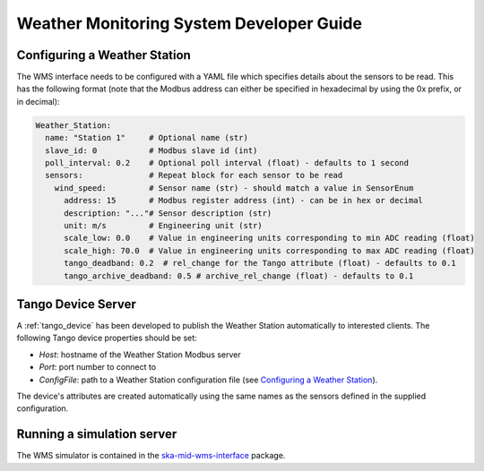 =========================================
Weather Monitoring System Developer Guide
=========================================

-----------------------------
Configuring a Weather Station
-----------------------------

The WMS interface needs to be configured with a YAML file which specifies details about
the sensors to be read. This has the following format (note that the Modbus address
can either be specified in hexadecimal by using the 0x prefix, or in decimal):

.. code-block:: YAML

    Weather_Station:
      name: "Station 1"     # Optional name (str)
      slave_id: 0           # Modbus slave id (int)
      poll_interval: 0.2    # Optional poll interval (float) - defaults to 1 second
      sensors:              # Repeat block for each sensor to be read
        wind_speed:         # Sensor name (str) - should match a value in SensorEnum
          address: 15       # Modbus register address (int) - can be in hex or decimal
          description: "..."# Sensor description (str)
          unit: m/s         # Engineering unit (str)
          scale_low: 0.0    # Value in engineering units corresponding to min ADC reading (float)
          scale_high: 70.0  # Value in engineering units corresponding to max ADC reading (float)
          tango_deadband: 0.2  # rel_change for the Tango attribute (float) - defaults to 0.1
          tango_archive_deadband: 0.5 # archive_rel_change (float) - defaults to 0.1

-------------------
Tango Device Server
-------------------

A :ref:`tango_device` has been developed to publish the Weather Station automatically
to interested clients. The following Tango device properties should be set:

* *Host*: hostname of the Weather Station Modbus server
* *Port*: port number to connect to
* *ConfigFile*: path to a Weather Station configuration file (see `Configuring a Weather Station`_).

The device's attributes are created automatically using the same names as the
sensors defined in the supplied configuration.

---------------------------
Running a simulation server
---------------------------

The WMS simulator is contained in the 
`ska-mid-wms-interface <https://developer.skao.int/projects/ska-mid-wms>`_ package.